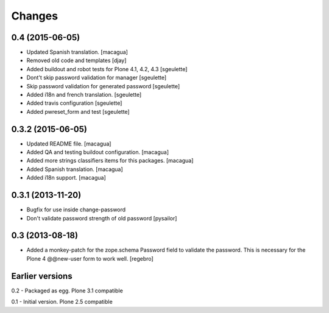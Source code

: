 Changes
=======

0.4 (2015-06-05)
----------------

- Updated Spanish translation.
  [macagua]
- Removed old code and templates
  [djay]
- Added buildout and robot tests for Plone 4.1, 4.2, 4.3
  [sgeulette]
- Dont't skip password validation for manager
  [sgeulette]
- Skip password validation for generated password
  [sgeulette]
- Added i18n and french translation.
  [sgeulette]
- Added travis configuration
  [sgeulette]
- Added pwreset_form and test
  [sgeulette]

0.3.2 (2015-06-05)
------------------

- Updated README file. [macagua]
- Added QA and testing buildout configuration. [macagua]
- Added more strings classifiers items for this packages. [macagua]
- Added Spanish translation. [macagua]
- Added i18n support. [macagua]

0.3.1 (2013-11-20)
------------------

- Bugfix for use inside change-password
- Don't validate password strength of old password
  [pysailor]

0.3 (2013-08-18)
----------------

- Added a monkey-patch for the zope.schema Password field to validate
  the password. This is necessary for the Plone 4 @@new-user form to
  work well. [regebro]


Earlier versions
----------------

0.2 - Packaged as egg. Plone 3.1 compatible

0.1 - Initial version. Plone 2.5 compatible
